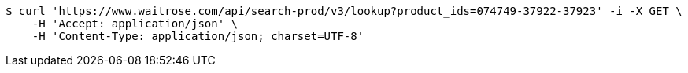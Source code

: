 [source,bash]
----
$ curl 'https://www.waitrose.com/api/search-prod/v3/lookup?product_ids=074749-37922-37923' -i -X GET \
    -H 'Accept: application/json' \
    -H 'Content-Type: application/json; charset=UTF-8'
----